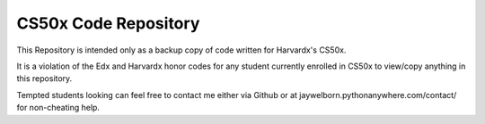 --------------------------------------
CS50x Code Repository
--------------------------------------

This Repository is intended only as a backup copy of code written for Harvardx's CS50x.

It is a violation of the Edx and Harvardx honor codes for any student currently enrolled in CS50x to view/copy anything in this repository.

Tempted students looking can feel free to contact me either via Github or at jaywelborn.pythonanywhere.com/contact/ for non-cheating help.
